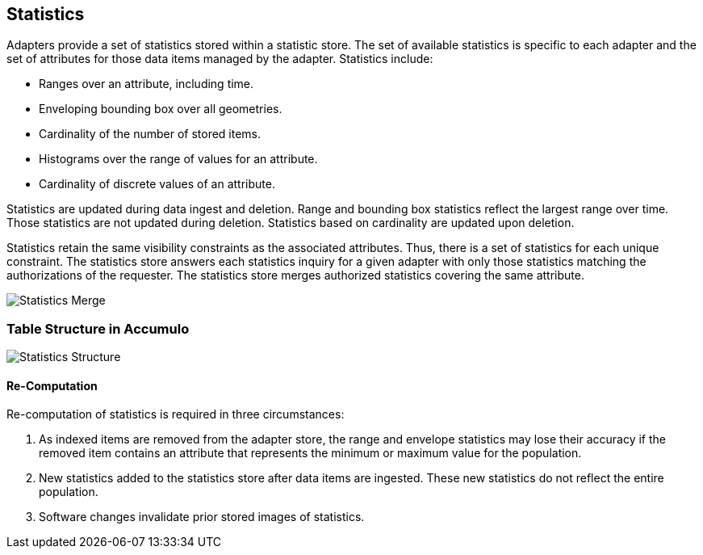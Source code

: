 [[statistics]]
<<<
== Statistics

Adapters provide a set of statistics stored within a statistic store.  The set of available statistics is specific to each adapter and
the set of attributes for those data items managed by the adapter. Statistics include:

* Ranges over an attribute, including time.
* Enveloping bounding box over all geometries.
* Cardinality of the number of stored items.
* Histograms over the range of values for an attribute.
* Cardinality of discrete values of an attribute.

Statistics are updated during data ingest and deletion.  Range and bounding box statistics reflect the largest range over time.
Those statistics are not updated during deletion. Statistics based on cardinality are updated upon deletion.

Statistics retain the same visibility constraints as the associated attributes.  Thus, there is a set of statistics for each unique constraint.
The statistics store answers each statistics inquiry for a given adapter with only those statistics matching the authorizations of the requester.
The statistics store merges authorized statistics covering the same attribute.

image::stats_merge.png[scaledwidth="100%",alt="Statistics Merge"]

=== Table Structure in Accumulo

image::stats.png[scaledwidth="100%",alt="Statistics Structure"]

==== Re-Computation

Re-computation of statistics is required in three circumstances:

. As indexed items are removed from the adapter store, the range and envelope statistics may lose their accuracy if the removed item
contains an attribute that represents the minimum or maximum value for the population.
. New statistics added to the statistics store after data items are ingested.  These new statistics do not reflect the entire population.
. Software changes invalidate prior stored images of statistics.
